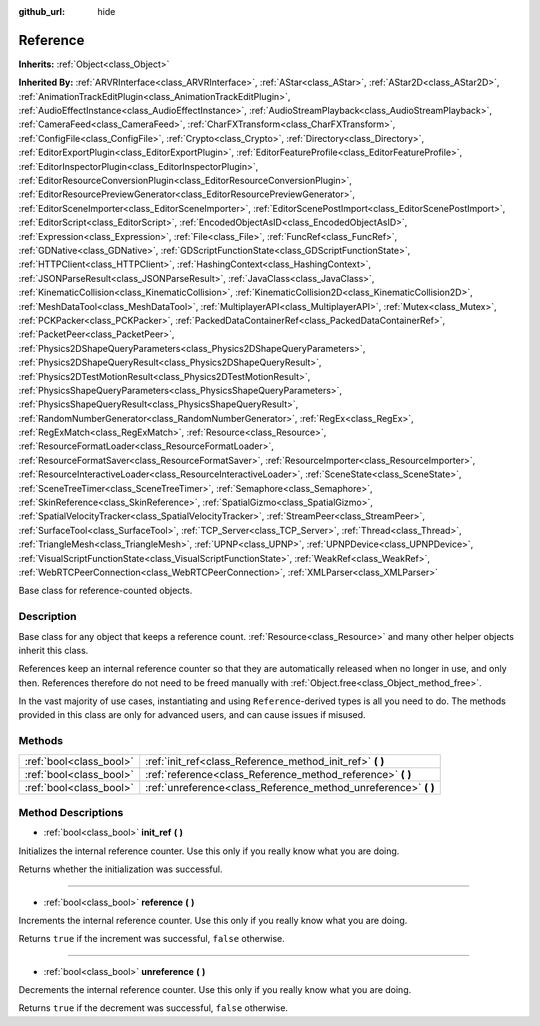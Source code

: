 :github_url: hide

.. Generated automatically by doc/tools/makerst.py in Godot's source tree.
.. DO NOT EDIT THIS FILE, but the Reference.xml source instead.
.. The source is found in doc/classes or modules/<name>/doc_classes.

.. _class_Reference:

Reference
=========

**Inherits:** :ref:`Object<class_Object>`

**Inherited By:** :ref:`ARVRInterface<class_ARVRInterface>`, :ref:`AStar<class_AStar>`, :ref:`AStar2D<class_AStar2D>`, :ref:`AnimationTrackEditPlugin<class_AnimationTrackEditPlugin>`, :ref:`AudioEffectInstance<class_AudioEffectInstance>`, :ref:`AudioStreamPlayback<class_AudioStreamPlayback>`, :ref:`CameraFeed<class_CameraFeed>`, :ref:`CharFXTransform<class_CharFXTransform>`, :ref:`ConfigFile<class_ConfigFile>`, :ref:`Crypto<class_Crypto>`, :ref:`Directory<class_Directory>`, :ref:`EditorExportPlugin<class_EditorExportPlugin>`, :ref:`EditorFeatureProfile<class_EditorFeatureProfile>`, :ref:`EditorInspectorPlugin<class_EditorInspectorPlugin>`, :ref:`EditorResourceConversionPlugin<class_EditorResourceConversionPlugin>`, :ref:`EditorResourcePreviewGenerator<class_EditorResourcePreviewGenerator>`, :ref:`EditorSceneImporter<class_EditorSceneImporter>`, :ref:`EditorScenePostImport<class_EditorScenePostImport>`, :ref:`EditorScript<class_EditorScript>`, :ref:`EncodedObjectAsID<class_EncodedObjectAsID>`, :ref:`Expression<class_Expression>`, :ref:`File<class_File>`, :ref:`FuncRef<class_FuncRef>`, :ref:`GDNative<class_GDNative>`, :ref:`GDScriptFunctionState<class_GDScriptFunctionState>`, :ref:`HTTPClient<class_HTTPClient>`, :ref:`HashingContext<class_HashingContext>`, :ref:`JSONParseResult<class_JSONParseResult>`, :ref:`JavaClass<class_JavaClass>`, :ref:`KinematicCollision<class_KinematicCollision>`, :ref:`KinematicCollision2D<class_KinematicCollision2D>`, :ref:`MeshDataTool<class_MeshDataTool>`, :ref:`MultiplayerAPI<class_MultiplayerAPI>`, :ref:`Mutex<class_Mutex>`, :ref:`PCKPacker<class_PCKPacker>`, :ref:`PackedDataContainerRef<class_PackedDataContainerRef>`, :ref:`PacketPeer<class_PacketPeer>`, :ref:`Physics2DShapeQueryParameters<class_Physics2DShapeQueryParameters>`, :ref:`Physics2DShapeQueryResult<class_Physics2DShapeQueryResult>`, :ref:`Physics2DTestMotionResult<class_Physics2DTestMotionResult>`, :ref:`PhysicsShapeQueryParameters<class_PhysicsShapeQueryParameters>`, :ref:`PhysicsShapeQueryResult<class_PhysicsShapeQueryResult>`, :ref:`RandomNumberGenerator<class_RandomNumberGenerator>`, :ref:`RegEx<class_RegEx>`, :ref:`RegExMatch<class_RegExMatch>`, :ref:`Resource<class_Resource>`, :ref:`ResourceFormatLoader<class_ResourceFormatLoader>`, :ref:`ResourceFormatSaver<class_ResourceFormatSaver>`, :ref:`ResourceImporter<class_ResourceImporter>`, :ref:`ResourceInteractiveLoader<class_ResourceInteractiveLoader>`, :ref:`SceneState<class_SceneState>`, :ref:`SceneTreeTimer<class_SceneTreeTimer>`, :ref:`Semaphore<class_Semaphore>`, :ref:`SkinReference<class_SkinReference>`, :ref:`SpatialGizmo<class_SpatialGizmo>`, :ref:`SpatialVelocityTracker<class_SpatialVelocityTracker>`, :ref:`StreamPeer<class_StreamPeer>`, :ref:`SurfaceTool<class_SurfaceTool>`, :ref:`TCP_Server<class_TCP_Server>`, :ref:`Thread<class_Thread>`, :ref:`TriangleMesh<class_TriangleMesh>`, :ref:`UPNP<class_UPNP>`, :ref:`UPNPDevice<class_UPNPDevice>`, :ref:`VisualScriptFunctionState<class_VisualScriptFunctionState>`, :ref:`WeakRef<class_WeakRef>`, :ref:`WebRTCPeerConnection<class_WebRTCPeerConnection>`, :ref:`XMLParser<class_XMLParser>`

Base class for reference-counted objects.

Description
-----------

Base class for any object that keeps a reference count. :ref:`Resource<class_Resource>` and many other helper objects inherit this class.

References keep an internal reference counter so that they are automatically released when no longer in use, and only then. References therefore do not need to be freed manually with :ref:`Object.free<class_Object_method_free>`.

In the vast majority of use cases, instantiating and using ``Reference``-derived types is all you need to do. The methods provided in this class are only for advanced users, and can cause issues if misused.

Methods
-------

+-------------------------+--------------------------------------------------------------------+
| :ref:`bool<class_bool>` | :ref:`init_ref<class_Reference_method_init_ref>` **(** **)**       |
+-------------------------+--------------------------------------------------------------------+
| :ref:`bool<class_bool>` | :ref:`reference<class_Reference_method_reference>` **(** **)**     |
+-------------------------+--------------------------------------------------------------------+
| :ref:`bool<class_bool>` | :ref:`unreference<class_Reference_method_unreference>` **(** **)** |
+-------------------------+--------------------------------------------------------------------+

Method Descriptions
-------------------

.. _class_Reference_method_init_ref:

- :ref:`bool<class_bool>` **init_ref** **(** **)**

Initializes the internal reference counter. Use this only if you really know what you are doing.

Returns whether the initialization was successful.

----

.. _class_Reference_method_reference:

- :ref:`bool<class_bool>` **reference** **(** **)**

Increments the internal reference counter. Use this only if you really know what you are doing.

Returns ``true`` if the increment was successful, ``false`` otherwise.

----

.. _class_Reference_method_unreference:

- :ref:`bool<class_bool>` **unreference** **(** **)**

Decrements the internal reference counter. Use this only if you really know what you are doing.

Returns ``true`` if the decrement was successful, ``false`` otherwise.

